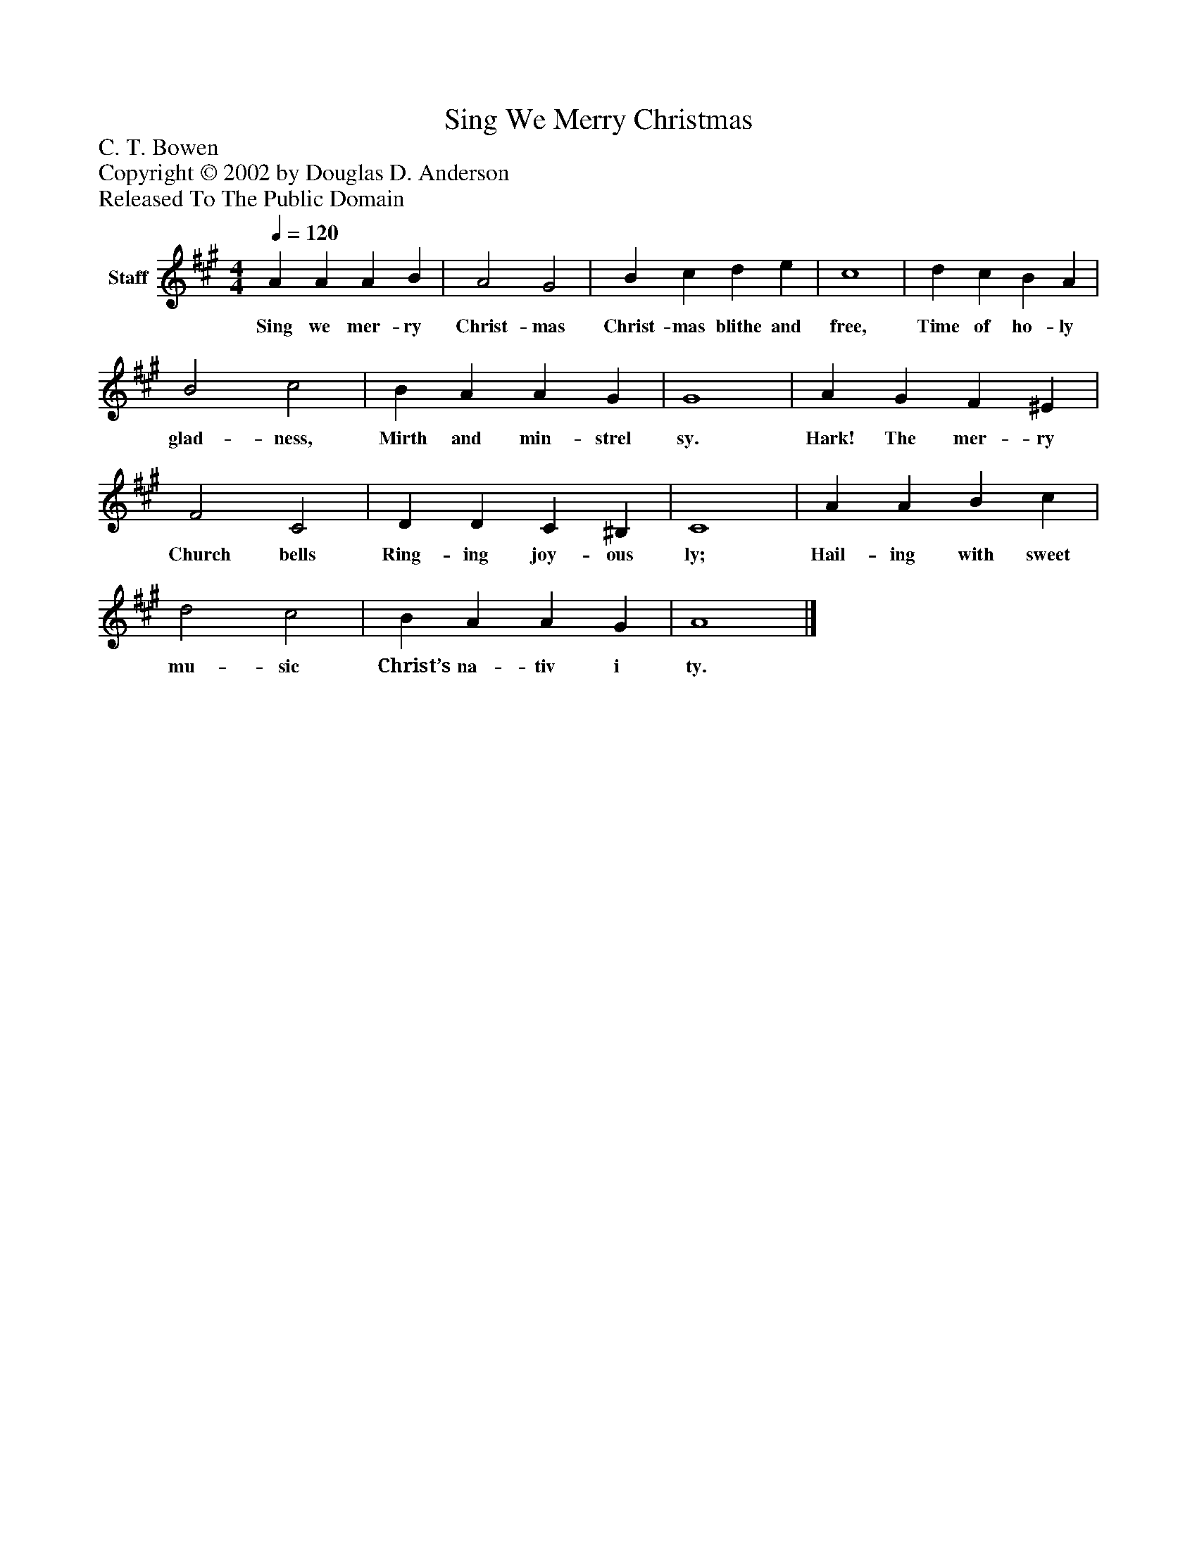 %%abc-creator mxml2abc 1.4
%%abc-version 2.0
%%continueall true
%%titletrim true
%%titleformat A-1 T C1, Z-1, S-1
X: 0
T: Sing We Merry Christmas
Z: C. T. Bowen
Z: Copyright © 2002 by Douglas D. Anderson
Z: Released To The Public Domain
L: 1/4
M: 4/4
Q: 1/4=120
V: P1 name="Staff"
%%MIDI program 1 19
K: A
[V: P1]  A A A B | A2 G2 | B c d e | c4 | d c B A | B2 c2 | B A A G | G4 | A G F ^E | F2 C2 | D D C ^B, | C4 | A A B c | d2 c2 | B A A G | A4|]
w: Sing we mer- ry Christ- mas Christ- mas blithe and free, Time of ho- ly glad- ness, Mirth and min- strel sy. Hark! The mer- ry Church bells Ring- ing joy- ous ly; Hail- ing with sweet mu- sic Christ’s na- tiv i ty.

